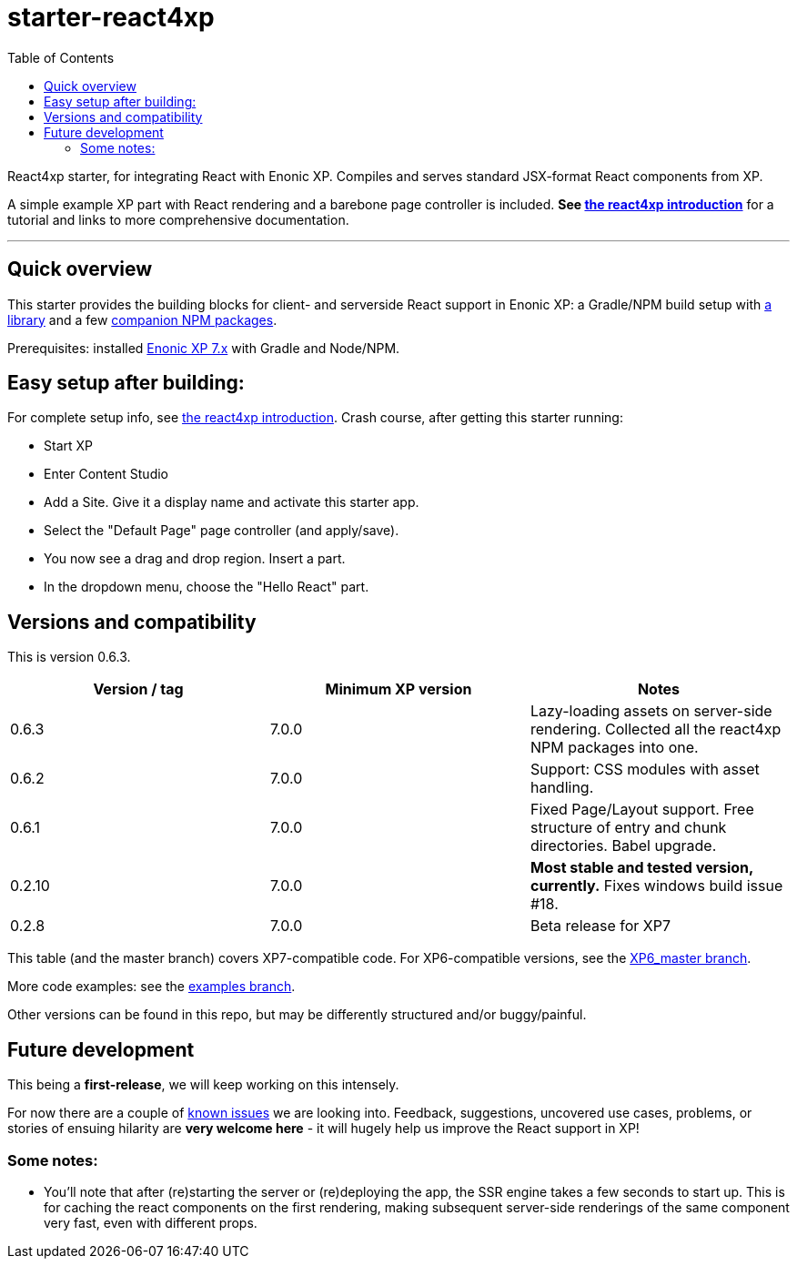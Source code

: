 // starter-react4xp readme:   DO NOT EDIT!   Autogenerated and auto-replaced from source docs/README.src.md, write docs there instead! 

= starter-react4xp
:toc: right

React4xp starter, for integrating React with Enonic XP. Compiles and serves standard JSX-format React components from XP.

A simple example XP part with React rendering and a barebone page controller is included. **See link:https://developer.enonic.com/templates/react4xp[the react4xp introduction]** for a tutorial and links to more comprehensive documentation.

---

== Quick overview

This starter provides the building blocks for client- and serverside React support in Enonic XP: a Gradle/NPM build setup with link:https://github.com/enonic/lib-react4xp[a library] and a few link:https://www.npmjs.com/package/react4xp[companion NPM packages]. 

Prerequisites: installed link:https://developer.enonic.com/[Enonic XP 7.x] with Gradle and Node/NPM. 


== Easy setup after building: 

For complete setup info, see link:https://developer.enonic.com/templates/react4xp[the react4xp introduction]. Crash course, after getting this starter running:

- Start XP
- Enter Content Studio
- Add a Site. Give it a display name and activate this starter app. 
- Select the "Default Page" page controller (and apply/save).
- You now see a drag and drop region. Insert a part.
- In the dropdown menu, choose the "Hello React" part.


== Versions and compatibility

This is version 0.6.3.

[%header,cols=3]
|===
| Version / tag    | Minimum XP version | Notes 

| 0.6.3            | 7.0.0  | Lazy-loading assets on server-side rendering. Collected all the react4xp NPM packages into one. 
| 0.6.2            | 7.0.0  | Support: CSS modules with asset handling.  
| 0.6.1            | 7.0.0  | Fixed Page/Layout support. Free structure of entry and chunk directories. Babel upgrade.  
| 0.2.10           | 7.0.0  | **Most stable and tested version, currently.** Fixes windows build issue #18. 
| 0.2.8            | 7.0.0  | Beta release for XP7
|===

This table (and the master branch) covers XP7-compatible code. For XP6-compatible versions, see the link:https://github.com/enonic/starter-react4xp/tree/XP6_master[XP6_master branch]. 

More code examples: see the link:https://github.com/enonic/starter-react4xp/tree/examples[examples branch].

Other versions can be found in this repo, but may be differently structured and/or buggy/painful.

== Future development

This being a **first-release**, we will keep working on this intensely.

For now there are a couple of link:https://github.com/enonic/lib-react4xp/issues[known issues] we are looking into. Feedback, suggestions, uncovered use cases, problems, or stories of ensuing hilarity are **very welcome here** - it will hugely help us improve the React support in XP!

=== Some notes:
  - You'll note that after (re)starting the server or (re)deploying the app, the SSR engine takes a few seconds to start up. This is for caching the react components on the first rendering, making subsequent server-side renderings of the same component very fast, even with different props.
